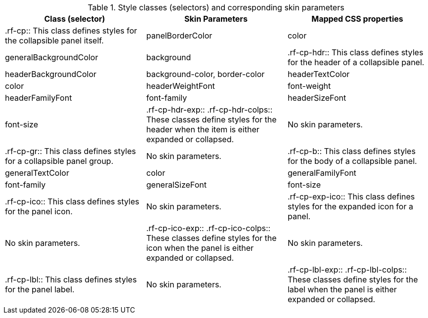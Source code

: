 [[tabl-richcollapsiblePanel-Style_classes_and_corresponding_skin_parameters]]

.Style classes (selectors) and corresponding skin parameters
[options="header"]
|===============
|Class (selector)|Skin Parameters|Mapped CSS properties
|+.rf-cp+:: This class defines styles for the collapsible panel itself.
|+panelBorderColor+|color
|+generalBackgroundColor+|background
|+.rf-cp-hdr+:: This class defines styles for the header of a collapsible panel.
|+headerBackgroundColor+|background-color, border-color
|+headerTextColor+|color
|+headerWeightFont+|font-weight
|+headerFamilyFont+|font-family
|+headerSizeFont+|font-size
|+.rf-cp-hdr-exp+:: +.rf-cp-hdr-colps+:: These classes define styles for the header when the item is either expanded or collapsed.
|No skin parameters.
|+.rf-cp-gr+:: This class defines styles for a collapsible panel group.
|No skin parameters.
|+.rf-cp-b+:: This class defines styles for the body of a collapsible panel.
|+generalTextColor+|color
|+generalFamilyFont+|font-family
|+generalSizeFont+|font-size
|+.rf-cp-ico+:: This class defines styles for the panel icon.
|No skin parameters.
|+.rf-cp-exp-ico+:: This class defines styles for the expanded icon for a panel.
|No skin parameters.
|+.rf-cp-ico-exp+:: +.rf-cp-ico-colps+:: These classes define styles for the icon when the panel is either expanded or collapsed.
|No skin parameters.
|+.rf-cp-lbl+:: This class defines styles for the panel label.
|No skin parameters.
|+.rf-cp-lbl-exp+:: +.rf-cp-lbl-colps+:: These classes define styles for the label when the panel is either expanded or collapsed.
|No skin parameters.
|===============

